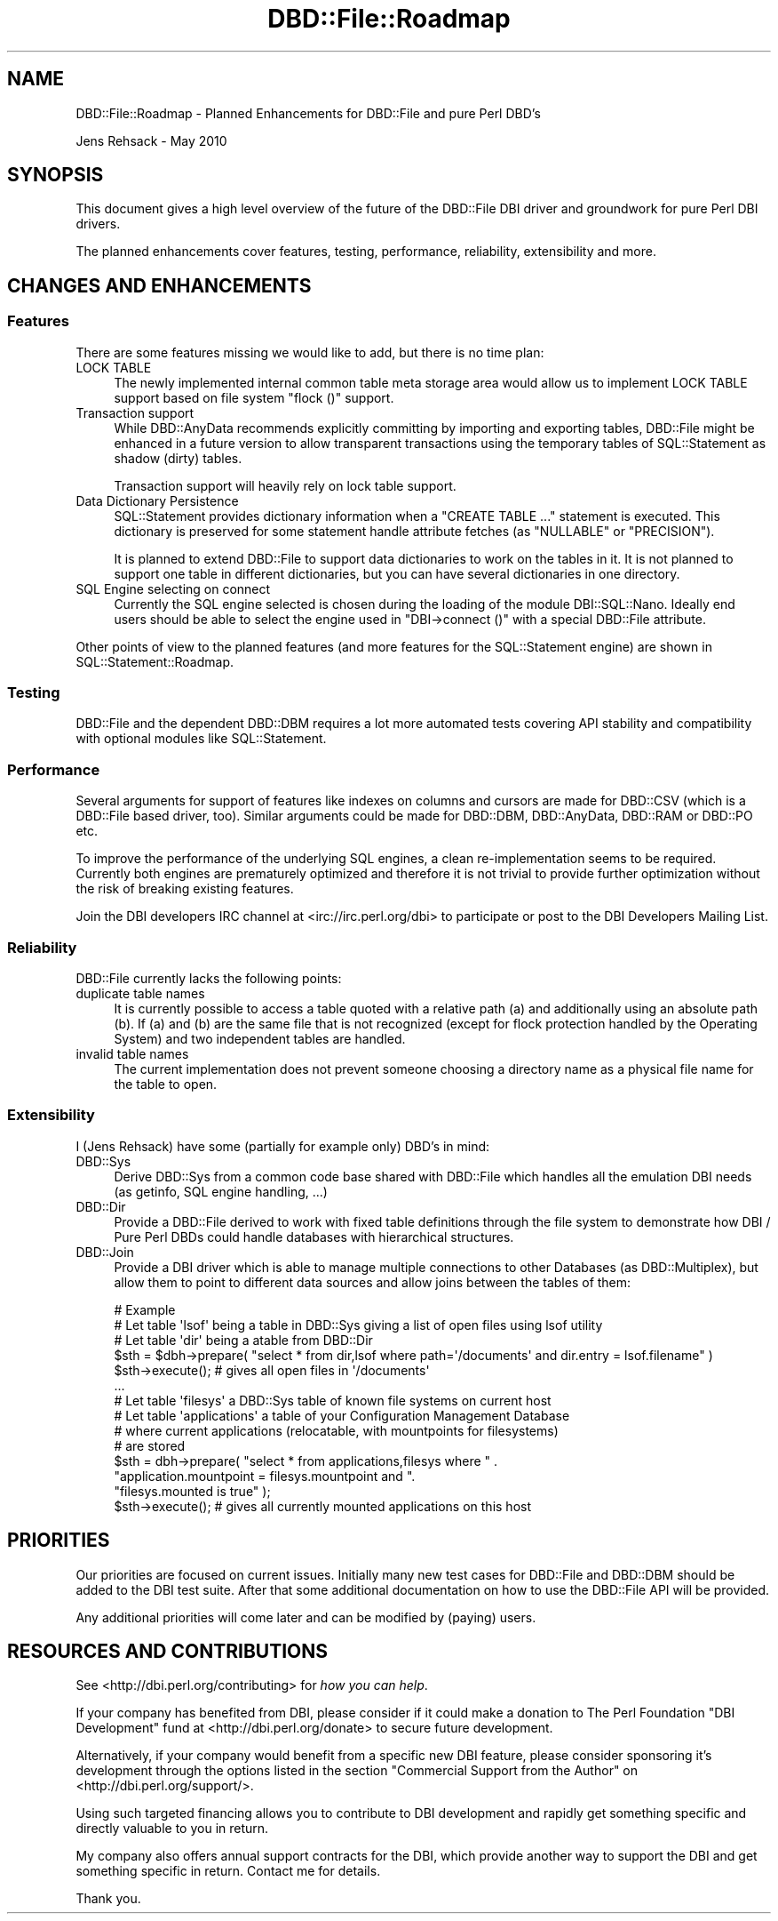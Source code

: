 .\" -*- mode: troff; coding: utf-8 -*-
.\" Automatically generated by Pod::Man 5.01 (Pod::Simple 3.43)
.\"
.\" Standard preamble:
.\" ========================================================================
.de Sp \" Vertical space (when we can't use .PP)
.if t .sp .5v
.if n .sp
..
.de Vb \" Begin verbatim text
.ft CW
.nf
.ne \\$1
..
.de Ve \" End verbatim text
.ft R
.fi
..
.\" \*(C` and \*(C' are quotes in nroff, nothing in troff, for use with C<>.
.ie n \{\
.    ds C` ""
.    ds C' ""
'br\}
.el\{\
.    ds C`
.    ds C'
'br\}
.\"
.\" Escape single quotes in literal strings from groff's Unicode transform.
.ie \n(.g .ds Aq \(aq
.el       .ds Aq '
.\"
.\" If the F register is >0, we'll generate index entries on stderr for
.\" titles (.TH), headers (.SH), subsections (.SS), items (.Ip), and index
.\" entries marked with X<> in POD.  Of course, you'll have to process the
.\" output yourself in some meaningful fashion.
.\"
.\" Avoid warning from groff about undefined register 'F'.
.de IX
..
.nr rF 0
.if \n(.g .if rF .nr rF 1
.if (\n(rF:(\n(.g==0)) \{\
.    if \nF \{\
.        de IX
.        tm Index:\\$1\t\\n%\t"\\$2"
..
.        if !\nF==2 \{\
.            nr % 0
.            nr F 2
.        \}
.    \}
.\}
.rr rF
.\" ========================================================================
.\"
.IX Title "DBD::File::Roadmap 3"
.TH DBD::File::Roadmap 3 2013-04-04 "perl v5.38.2" "User Contributed Perl Documentation"
.\" For nroff, turn off justification.  Always turn off hyphenation; it makes
.\" way too many mistakes in technical documents.
.if n .ad l
.nh
.SH NAME
DBD::File::Roadmap \- Planned Enhancements for DBD::File and pure Perl DBD's
.PP
Jens Rehsack \- May 2010
.SH SYNOPSIS
.IX Header "SYNOPSIS"
This document gives a high level overview of the future of the DBD::File DBI
driver and groundwork for pure Perl DBI drivers.
.PP
The planned enhancements cover features, testing, performance, reliability,
extensibility and more.
.SH "CHANGES AND ENHANCEMENTS"
.IX Header "CHANGES AND ENHANCEMENTS"
.SS Features
.IX Subsection "Features"
There are some features missing we would like to add, but there is
no time plan:
.IP "LOCK TABLE" 4
.IX Item "LOCK TABLE"
The newly implemented internal common table meta storage area would allow
us to implement LOCK TABLE support based on file system \f(CW\*(C`flock ()\*(C'\fR
support.
.IP "Transaction support" 4
.IX Item "Transaction support"
While DBD::AnyData recommends explicitly committing by importing and
exporting tables, DBD::File might be enhanced in a future version to allow
transparent transactions using the temporary tables of SQL::Statement as
shadow (dirty) tables.
.Sp
Transaction support will heavily rely on lock table support.
.IP "Data Dictionary Persistence" 4
.IX Item "Data Dictionary Persistence"
SQL::Statement provides dictionary information when a "CREATE TABLE ..."
statement is executed. This dictionary is preserved for some statement
handle attribute fetches (as \f(CW\*(C`NULLABLE\*(C'\fR or \f(CW\*(C`PRECISION\*(C'\fR).
.Sp
It is planned to extend DBD::File to support data dictionaries to work
on the tables in it. It is not planned to support one table in different
dictionaries, but you can have several dictionaries in one directory.
.IP "SQL Engine selecting on connect" 4
.IX Item "SQL Engine selecting on connect"
Currently the SQL engine selected is chosen during the loading of the module
DBI::SQL::Nano. Ideally end users should be able to select the engine
used in \f(CW\*(C`DBI\->connect ()\*(C'\fR with a special DBD::File attribute.
.PP
Other points of view to the planned features (and more features for the
SQL::Statement engine) are shown in SQL::Statement::Roadmap.
.SS Testing
.IX Subsection "Testing"
DBD::File and the dependent DBD::DBM requires a lot more automated tests
covering API stability and compatibility with optional modules
like SQL::Statement.
.SS Performance
.IX Subsection "Performance"
Several arguments for support of features like indexes on columns
and cursors are made for DBD::CSV (which is a DBD::File based driver,
too).  Similar arguments could be made for DBD::DBM, DBD::AnyData,
DBD::RAM or DBD::PO etc.
.PP
To improve the performance of the underlying SQL engines, a clean
re-implementation seems to be required. Currently both engines are
prematurely optimized and therefore it is not trivial to provide
further optimization without the risk of breaking existing features.
.PP
Join the DBI developers IRC channel at <irc://irc.perl.org/dbi> to
participate or post to the DBI Developers Mailing List.
.SS Reliability
.IX Subsection "Reliability"
DBD::File currently lacks the following points:
.IP "duplicate table names" 4
.IX Item "duplicate table names"
It is currently possible to access a table quoted with a relative path
(a) and additionally using an absolute path (b). If (a) and (b) are
the same file that is not recognized (except for
flock protection handled by the Operating System) and two independent
tables are handled.
.IP "invalid table names" 4
.IX Item "invalid table names"
The current implementation does not prevent someone choosing a
directory name as a physical file name for the table to open.
.SS Extensibility
.IX Subsection "Extensibility"
I (Jens Rehsack) have some (partially for example only) DBD's in mind:
.IP DBD::Sys 4
.IX Item "DBD::Sys"
Derive DBD::Sys from a common code base shared with DBD::File which handles
all the emulation DBI needs (as getinfo, SQL engine handling, ...)
.IP DBD::Dir 4
.IX Item "DBD::Dir"
Provide a DBD::File derived to work with fixed table definitions through the
file system to demonstrate how DBI / Pure Perl DBDs could handle databases
with hierarchical structures.
.IP DBD::Join 4
.IX Item "DBD::Join"
Provide a DBI driver which is able to manage multiple connections to other
Databases (as DBD::Multiplex), but allow them to point to different data
sources and allow joins between the tables of them:
.Sp
.Vb 6
\&  # Example
\&  # Let table \*(Aqlsof\*(Aq being a table in DBD::Sys giving a list of open files using lsof utility
\&  # Let table \*(Aqdir\*(Aq being a atable from DBD::Dir
\&  $sth = $dbh\->prepare( "select * from dir,lsof where path=\*(Aq/documents\*(Aq and dir.entry = lsof.filename" )
\&  $sth\->execute(); # gives all open files in \*(Aq/documents\*(Aq
\&  ...
\&
\&  # Let table \*(Aqfilesys\*(Aq a DBD::Sys table of known file systems on current host
\&  # Let table \*(Aqapplications\*(Aq a table of your Configuration Management Database
\&  #  where current applications (relocatable, with mountpoints for filesystems)
\&  #  are stored
\&  $sth = dbh\->prepare( "select * from applications,filesys where " .
\&                       "application.mountpoint = filesys.mountpoint and ".
\&                       "filesys.mounted is true" );
\&  $sth\->execute(); # gives all currently mounted applications on this host
.Ve
.SH PRIORITIES
.IX Header "PRIORITIES"
Our priorities are focused on current issues. Initially many new test
cases for DBD::File and DBD::DBM should be added to the DBI test
suite. After that some additional documentation on how to use the
DBD::File API will be provided.
.PP
Any additional priorities will come later and can be modified by (paying)
users.
.SH "RESOURCES AND CONTRIBUTIONS"
.IX Header "RESOURCES AND CONTRIBUTIONS"
See <http://dbi.perl.org/contributing> for \fIhow you can help\fR.
.PP
If your company has benefited from DBI, please consider if
it could make a donation to The Perl Foundation "DBI Development"
fund at <http://dbi.perl.org/donate> to secure future development.
.PP
Alternatively, if your company would benefit from a specific new
DBI feature, please consider sponsoring it's development through
the options listed in the section "Commercial Support from the Author"
on <http://dbi.perl.org/support/>.
.PP
Using such targeted financing allows you to contribute to DBI
development and rapidly get something specific and directly valuable
to you in return.
.PP
My company also offers annual support contracts for the DBI, which
provide another way to support the DBI and get something specific
in return. Contact me for details.
.PP
Thank you.
